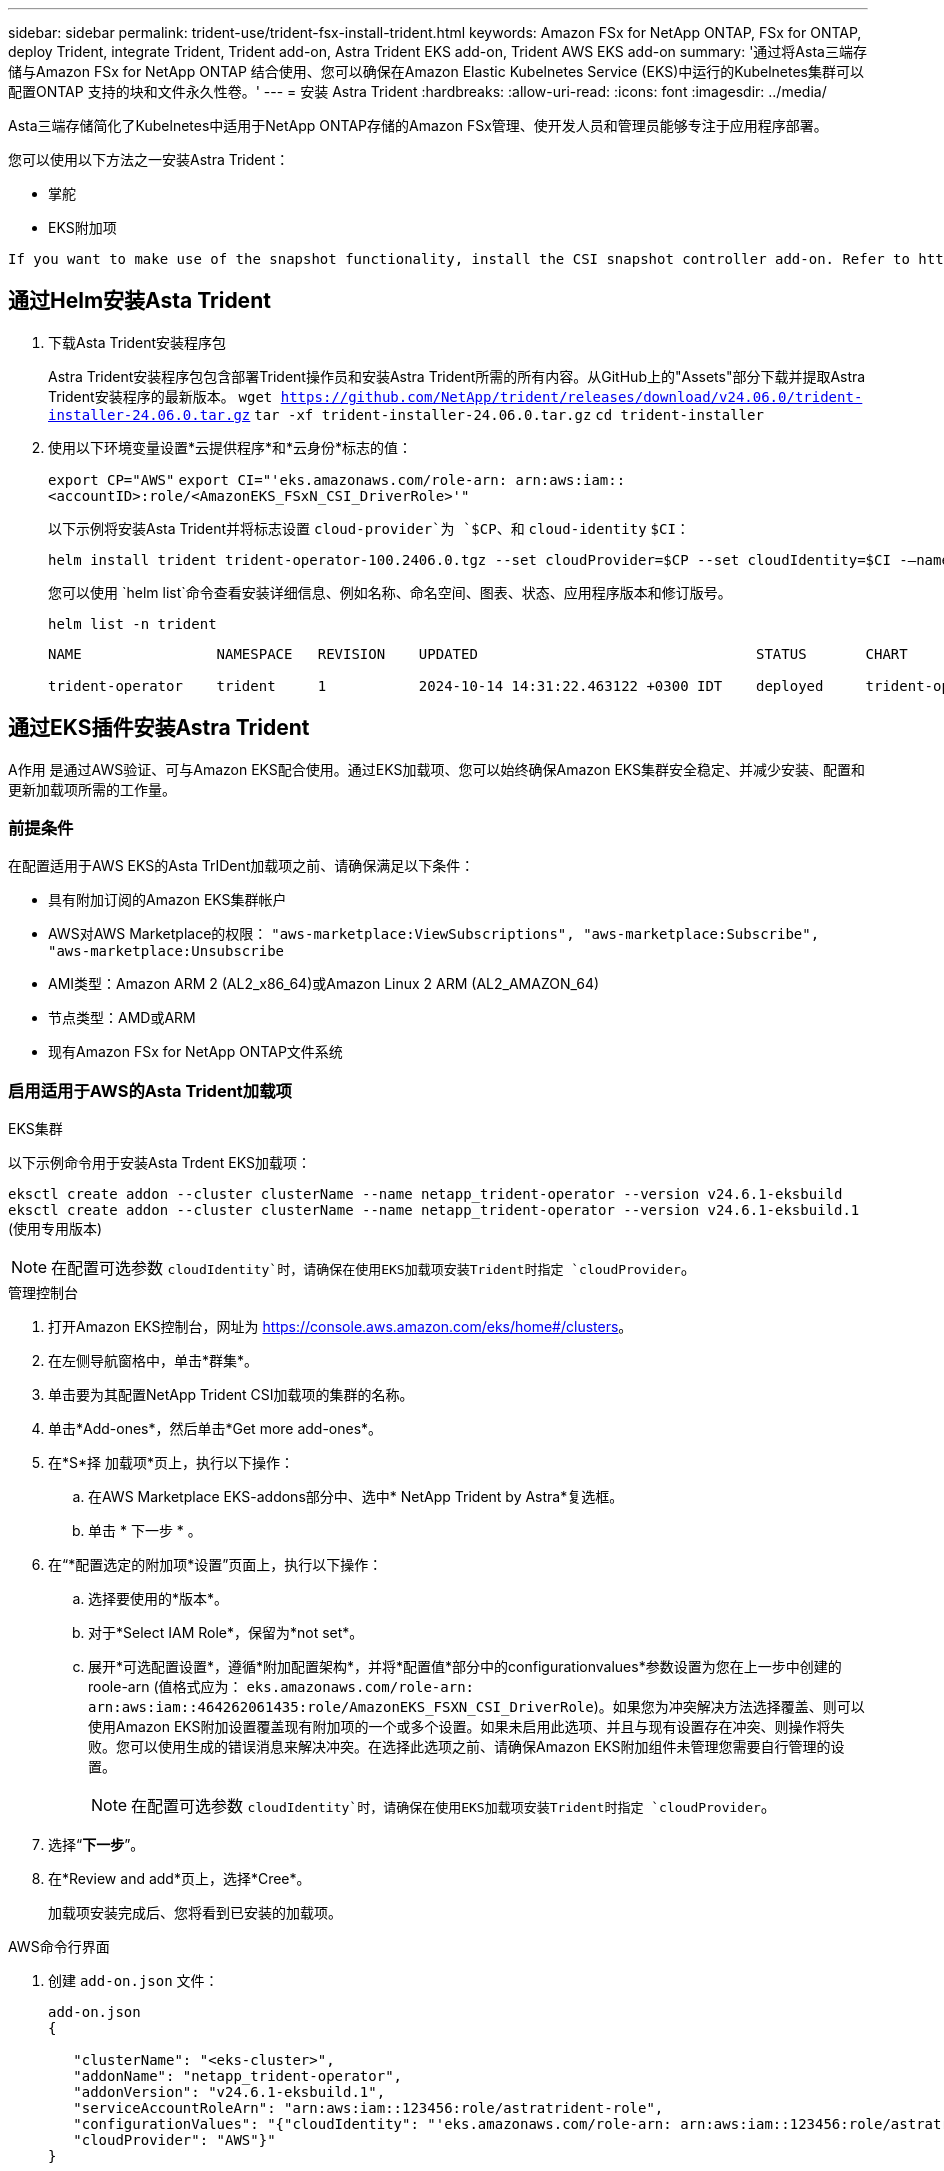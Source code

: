 ---
sidebar: sidebar 
permalink: trident-use/trident-fsx-install-trident.html 
keywords: Amazon FSx for NetApp ONTAP, FSx for ONTAP, deploy Trident, integrate Trident, Trident add-on, Astra Trident EKS add-on, Trident AWS EKS add-on 
summary: '通过将Asta三端存储与Amazon FSx for NetApp ONTAP 结合使用、您可以确保在Amazon Elastic Kubelnetes Service (EKS)中运行的Kubelnetes集群可以配置ONTAP 支持的块和文件永久性卷。' 
---
= 安装 Astra Trident
:hardbreaks:
:allow-uri-read: 
:icons: font
:imagesdir: ../media/


[role="lead"]
Asta三端存储简化了Kubelnetes中适用于NetApp ONTAP存储的Amazon FSx管理、使开发人员和管理员能够专注于应用程序部署。

您可以使用以下方法之一安装Astra Trident：

* 掌舵
* EKS附加项


[listing]
----
If you want to make use of the snapshot functionality, install the CSI snapshot controller add-on. Refer to https://docs.aws.amazon.com/eks/latest/userguide/csi-snapshot-controller.html.
----


== 通过Helm安装Asta Trident

. 下载Asta Trident安装程序包
+
Astra Trident安装程序包包含部署Trident操作员和安装Astra Trident所需的所有内容。从GitHub上的"Assets"部分下载并提取Astra Trident安装程序的最新版本。
`wget https://github.com/NetApp/trident/releases/download/v24.06.0/trident-installer-24.06.0.tar.gz`
`tar -xf trident-installer-24.06.0.tar.gz`
`cd trident-installer`

. 使用以下环境变量设置*云提供程序*和*云身份*标志的值：
+
`export CP="AWS"`
`export CI="'eks.amazonaws.com/role-arn: arn:aws:iam::<accountID>:role/<AmazonEKS_FSxN_CSI_DriverRole>'"`

+
以下示例将安装Asta Trident并将标志设置 `cloud-provider`为 `$CP`、和 `cloud-identity` `$CI`：

+
[listing]
----
helm install trident trident-operator-100.2406.0.tgz --set cloudProvider=$CP --set cloudIdentity=$CI -–namespace trident
----
+
您可以使用 `helm list`命令查看安装详细信息、例如名称、命名空间、图表、状态、应用程序版本和修订版号。

+
[listing]
----
helm list -n trident
----
+
[listing]
----
NAME                NAMESPACE   REVISION    UPDATED                                 STATUS       CHART                          APP VERSION

trident-operator    trident     1           2024-10-14 14:31:22.463122 +0300 IDT    deployed     trident-operator-100.2406.1    24.06.1
----




== 通过EKS插件安装Astra Trident

A作用 是通过AWS验证、可与Amazon EKS配合使用。通过EKS加载项、您可以始终确保Amazon EKS集群安全稳定、并减少安装、配置和更新加载项所需的工作量。



=== 前提条件

在配置适用于AWS EKS的Asta TrIDent加载项之前、请确保满足以下条件：

* 具有附加订阅的Amazon EKS集群帐户
* AWS对AWS Marketplace的权限：
`"aws-marketplace:ViewSubscriptions",
"aws-marketplace:Subscribe",
"aws-marketplace:Unsubscribe`
* AMI类型：Amazon ARM 2 (AL2_x86_64)或Amazon Linux 2 ARM (AL2_AMAZON_64)
* 节点类型：AMD或ARM
* 现有Amazon FSx for NetApp ONTAP文件系统




=== 启用适用于AWS的Asta Trident加载项

[role="tabbed-block"]
====
.EKS集群
--
以下示例命令用于安装Asta Trdent EKS加载项：

`eksctl create addon --cluster clusterName --name netapp_trident-operator --version v24.6.1-eksbuild`
`eksctl create addon --cluster clusterName --name netapp_trident-operator --version v24.6.1-eksbuild.1` (使用专用版本)

--

NOTE: 在配置可选参数 `cloudIdentity`时，请确保在使用EKS加载项安装Trident时指定 `cloudProvider`。

.管理控制台
--
. 打开Amazon EKS控制台，网址为 https://console.aws.amazon.com/eks/home#/clusters[]。
. 在左侧导航窗格中，单击*群集*。
. 单击要为其配置NetApp Trident CSI加载项的集群的名称。
. 单击*Add-ones*，然后单击*Get more add-ones*。
. 在*S*择 加载项*页上，执行以下操作：
+
.. 在AWS Marketplace EKS-addons部分中、选中* NetApp Trident by Astra*复选框。
.. 单击 * 下一步 * 。


. 在“*配置选定的附加项*设置”页面上，执行以下操作：
+
.. 选择要使用的*版本*。
.. 对于*Select IAM Role*，保留为*not set*。
.. 展开*可选配置设置*，遵循*附加配置架构*，并将*配置值*部分中的configurationvalues*参数设置为您在上一步中创建的roole-arn (值格式应为： `eks.amazonaws.com/role-arn: arn:aws:iam::464262061435:role/AmazonEKS_FSXN_CSI_DriverRole`)。如果您为冲突解决方法选择覆盖、则可以使用Amazon EKS附加设置覆盖现有附加项的一个或多个设置。如果未启用此选项、并且与现有设置存在冲突、则操作将失败。您可以使用生成的错误消息来解决冲突。在选择此选项之前、请确保Amazon EKS附加组件未管理您需要自行管理的设置。
+

NOTE: 在配置可选参数 `cloudIdentity`时，请确保在使用EKS加载项安装Trident时指定 `cloudProvider`。



. 选择“*下一步*”。
. 在*Review and add*页上，选择*Cree*。
+
加载项安装完成后、您将看到已安装的加载项。



--
.AWS命令行界面
--
. 创建 `add-on.json` 文件：
+
[listing]
----
add-on.json
{

   "clusterName": "<eks-cluster>",
   "addonName": "netapp_trident-operator",
   "addonVersion": "v24.6.1-eksbuild.1",
   "serviceAccountRoleArn": "arn:aws:iam::123456:role/astratrident-role",
   "configurationValues": "{"cloudIdentity": "'eks.amazonaws.com/role-arn: arn:aws:iam::123456:role/astratrident-role'",
   "cloudProvider": "AWS"}"
}
----
+

NOTE: 在配置可选参数 `cloudIdentity`时，请确保在使用EKS加载项安装Trident时将指定 `AWS`为 `cloudProvider`。

. 安装Astra Trident EKS附加软件"
+
`aws eks create-addon --cli-input-json file://add-on.json`



--
====


=== 更新Astra Trident EKS加载项

[role="tabbed-block"]
====
.EKS集群
--
* 检查FSxN Trident CSI加载项的当前版本。请替换 `my-cluster` 为您的集群名称。
`eksctl get addon --name netapp_trident-operator --cluster my-cluster`
+
*示例输出：*



[listing]
----
NAME                        VERSION             STATUS    ISSUES    IAMROLE    UPDATE AVAILABLE    CONFIGURATION VALUES
netapp_trident-operator    v24.6.1-eksbuild.1    ACTIVE    0       {"cloudIdentity":"'eks.amazonaws.com/role-arn: arn:aws:iam::139763910815:role/AmazonEKS_FSXN_CSI_DriverRole'"}
----
* 将此加载项更新到上一步输出中的update下返回的版本。
`eksctl update addon --name netapp_trident-operator --version v24.6.1-eksbuild.1 --cluster my-cluster --force`
+
如果您删除了该 `--force` 选项、并且任何Amazon EKS附加设置与您的现有设置冲突、则更新Amazon EKS附加设置将失败；您将收到一条错误消息、以帮助您解决冲突。在指定此选项之前、请确保Amazon EKS附加组件不会管理您需要管理的设置、因为这些设置会被此选项覆盖。有关此设置的其他选项的详细信息，请参见 link:https://eksctl.io/usage/addons/["插件"]。有关Amazon EKS Kubenetes字段管理的详细信息，请参阅 link:https://docs.aws.amazon.com/eks/latest/userguide/kubernetes-field-management.html["Kubbernetes现场管理"]。



--
.管理控制台
--
. 打开Amazon EKS控制台 https://console.aws.amazon.com/eks/home#/clusters[]。
. 在左侧导航窗格中，单击*群集*。
. 单击要更新的NetApp Trident CSI加载项的集群的名称。
. 单击*Add-ones*选项卡。
. 单击*Asta Trident by NetApp (Asta编辑)*，然后单击*Edit*(编辑*)。
. 在*Configure Astra Trident by Astr* NetApp页上，执行以下操作：
+
.. 选择要使用的*版本*。
.. (可选)您可以展开*可选配置设置*并根据需要进行修改。
.. 单击 * 保存更改 * 。




--
.AWS命令行界面
--
以下示例将更新EKS加载项：

`aws eks update-addon --cluster-name my-cluster netapp_trident-operator vpc-cni --addon-version v24.6.1-eksbuild.1 \
    --service-account-role-arn arn:aws:iam::111122223333:role/role-name --configuration-values '{}' --resolve-conflicts --preserve`

--
====


=== 卸载/删除Asta Trident EKS加载项

您可以通过两种方式删除Amazon EKS附加项：

* *保留集群上的附加软件*–此选项将删除Amazon EKS对任何设置的管理。此外、它还会使Amazon EKS无法通知您更新、并在您启动更新后自动更新Amazon EKS附加项。但是、它会保留集群上的附加软件。此选项可使附加组件成为自管理安装、而不是Amazon EKS附加组件。通过此选项、此附加组件不会出现停机。保留命令中的 `--preserve` 选项以保留此附加项。
* *从您的集群中完全删除附加软件*–我们建议您仅在集群中没有依赖于此附加软件的资源时、才从集群中删除此附加软件。从命令中删除 `--preserve` 此选项 `delete` 以删除此加载项。



NOTE: 如果此附加项具有关联的IAM帐户、则不会删除此IAM帐户。

[role="tabbed-block"]
====
.EKS集群
--
以下命令将卸载Asta Trident EKS加载项：
`eksctl delete addon --cluster K8s-arm --name netapp_trident-operator`

--
.管理控制台
--
. 打开Amazon EKS控制台，网址为 https://console.aws.amazon.com/eks/home#/clusters[]。
. 在左侧导航窗格中，单击*群集*。
. 单击要删除的NetApp Trident CSI加载项的集群的名称。
. 单击*Add-ons*选项卡，然后单击*Astra Trident by NetApp。*
. 单击 * 删除 * 。
. 在*Remove NetApp_trdent-operator con確 認*对话框中，执行以下操作：
+
.. 如果您希望Amazon EKS停止管理此附加组件的设置、请选择*保留集群*。如果要在集群上保留附加软件、以便您可以自行管理附加软件的所有设置、请执行此操作。
.. 输入*NetApp_trdent-operator*。
.. 单击 * 删除 * 。




--
.AWS命令行界面
--
请使用集群的名称进行替换 `my-cluster` 、然后运行以下命令。

`aws eks delete-addon --cluster-name my-cluster --addon-name netapp_trident-operator --preserve`

--
====
